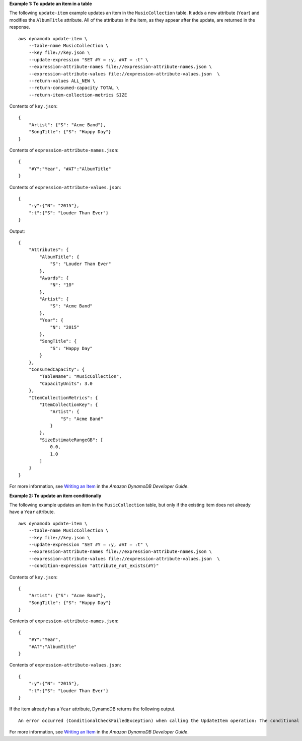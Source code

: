 **Example 1: To update an item in a table**

The following ``update-item`` example updates an item in the ``MusicCollection`` table. It adds a new attribute (``Year``) and modifies the ``AlbumTitle`` attribute. All of the attributes in the item, as they appear after the update, are returned in the response. ::

    aws dynamodb update-item \
        --table-name MusicCollection \
        --key file://key.json \
        --update-expression "SET #Y = :y, #AT = :t" \
        --expression-attribute-names file://expression-attribute-names.json \
        --expression-attribute-values file://expression-attribute-values.json  \
        --return-values ALL_NEW \
        --return-consumed-capacity TOTAL \
        --return-item-collection-metrics SIZE

Contents of ``key.json``::

    {
        "Artist": {"S": "Acme Band"},
        "SongTitle": {"S": "Happy Day"}
    }

Contents of ``expression-attribute-names.json``::

    {
        "#Y":"Year", "#AT":"AlbumTitle"
    }

Contents of ``expression-attribute-values.json``::

    {
        ":y":{"N": "2015"},
        ":t":{"S": "Louder Than Ever"}
    }

Output::

    {
        "Attributes": {
            "AlbumTitle": {
                "S": "Louder Than Ever"
            },
            "Awards": {
                "N": "10"
            },
            "Artist": {
                "S": "Acme Band"
            },
            "Year": {
                "N": "2015"
            },
            "SongTitle": {
                "S": "Happy Day"
            }
        },
        "ConsumedCapacity": {
            "TableName": "MusicCollection",
            "CapacityUnits": 3.0
        },
        "ItemCollectionMetrics": {
            "ItemCollectionKey": {
                "Artist": {
                    "S": "Acme Band"
                }
            },
            "SizeEstimateRangeGB": [
                0.0,
                1.0
            ]
        }
    }

For more information, see `Writing an Item <https://docs.aws.amazon.com/amazondynamodb/latest/developerguide/WorkingWithItems.html#WorkingWithItems.WritingData>`__ in the *Amazon DynamoDB Developer Guide*.

**Example 2: To update an item conditionally**

The following example updates an item in the ``MusicCollection`` table, but only if the existing item does not already have a ``Year`` attribute. ::

    aws dynamodb update-item \
        --table-name MusicCollection \
        --key file://key.json \
        --update-expression "SET #Y = :y, #AT = :t" \
        --expression-attribute-names file://expression-attribute-names.json \
        --expression-attribute-values file://expression-attribute-values.json  \
        --condition-expression "attribute_not_exists(#Y)"

Contents of ``key.json``::

    {
        "Artist": {"S": "Acme Band"},
        "SongTitle": {"S": "Happy Day"}
    }

Contents of ``expression-attribute-names.json``::

    {
        "#Y":"Year",
        "#AT":"AlbumTitle"
    }

Contents of ``expression-attribute-values.json``::

    {
        ":y":{"N": "2015"},
        ":t":{"S": "Louder Than Ever"}
    }

If the item already has a ``Year`` attribute, DynamoDB returns the following output. ::

    An error occurred (ConditionalCheckFailedException) when calling the UpdateItem operation: The conditional request failed

For more information, see `Writing an Item <https://docs.aws.amazon.com/amazondynamodb/latest/developerguide/WorkingWithItems.html#WorkingWithItems.WritingData>`__ in the *Amazon DynamoDB Developer Guide*.